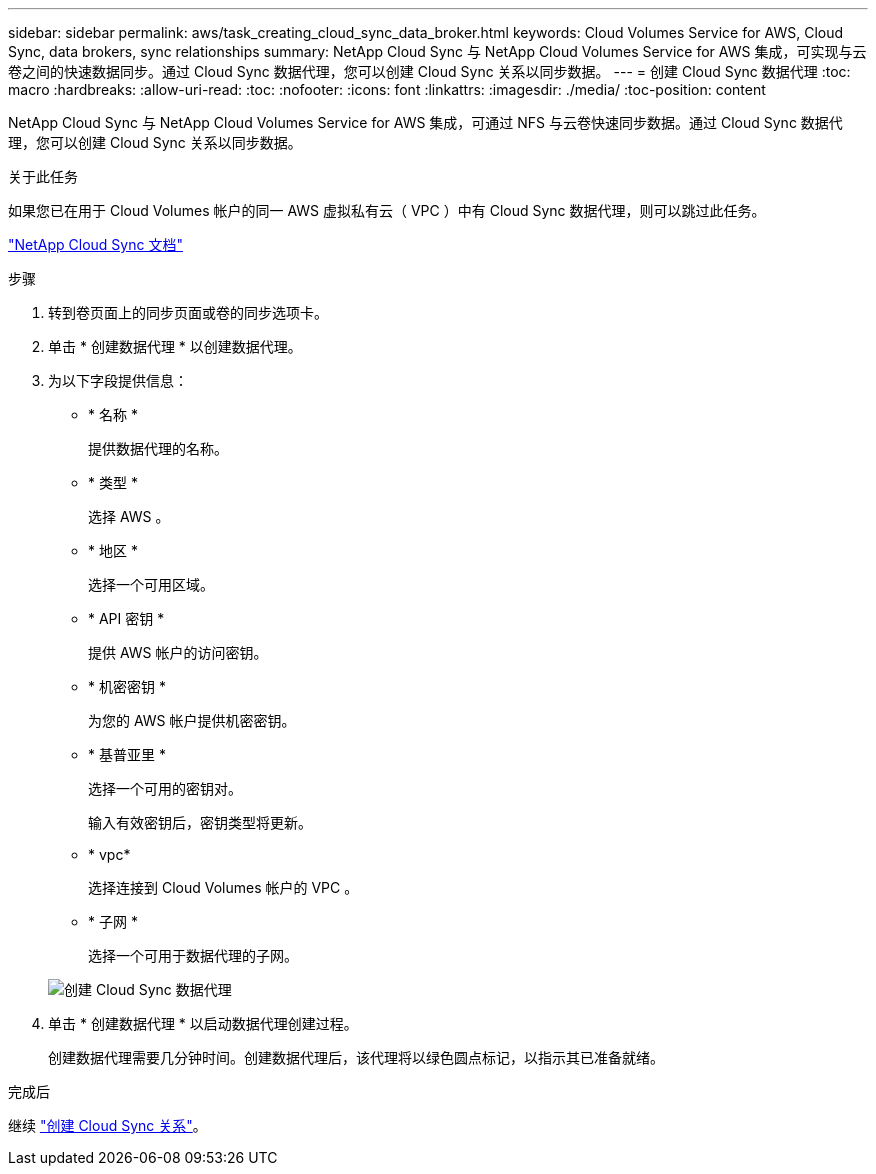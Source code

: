 ---
sidebar: sidebar 
permalink: aws/task_creating_cloud_sync_data_broker.html 
keywords: Cloud Volumes Service for AWS, Cloud Sync, data brokers, sync relationships 
summary: NetApp Cloud Sync 与 NetApp Cloud Volumes Service for AWS 集成，可实现与云卷之间的快速数据同步。通过 Cloud Sync 数据代理，您可以创建 Cloud Sync 关系以同步数据。 
---
= 创建 Cloud Sync 数据代理
:toc: macro
:hardbreaks:
:allow-uri-read: 
:toc: 
:nofooter: 
:icons: font
:linkattrs: 
:imagesdir: ./media/
:toc-position: content


[role="lead"]
NetApp Cloud Sync 与 NetApp Cloud Volumes Service for AWS 集成，可通过 NFS 与云卷快速同步数据。通过 Cloud Sync 数据代理，您可以创建 Cloud Sync 关系以同步数据。

.关于此任务
如果您已在用于 Cloud Volumes 帐户的同一 AWS 虚拟私有云（ VPC ）中有 Cloud Sync 数据代理，则可以跳过此任务。

https://docs.netapp.com/us-en/cloudsync/["NetApp Cloud Sync 文档"^]

.步骤
. 转到卷页面上的同步页面或卷的同步选项卡。
. 单击 * 创建数据代理 * 以创建数据代理。
. 为以下字段提供信息：
+
** * 名称 *
+
提供数据代理的名称。

** * 类型 *
+
选择 AWS 。

** * 地区 *
+
选择一个可用区域。

** * API 密钥 *
+
提供 AWS 帐户的访问密钥。

** * 机密密钥 *
+
为您的 AWS 帐户提供机密密钥。

** * 基普亚里 *
+
选择一个可用的密钥对。

+
输入有效密钥后，密钥类型将更新。

** * vpc*
+
选择连接到 Cloud Volumes 帐户的 VPC 。

** * 子网 *
+
选择一个可用于数据代理的子网。

+
image::diagram_creating_cloud_sync_data_broker.png[创建 Cloud Sync 数据代理]



. 单击 * 创建数据代理 * 以启动数据代理创建过程。
+
创建数据代理需要几分钟时间。创建数据代理后，该代理将以绿色圆点标记，以指示其已准备就绪。



.完成后
继续 link:task_creating_cloud_sync_relationship.html["创建 Cloud Sync 关系"]。
